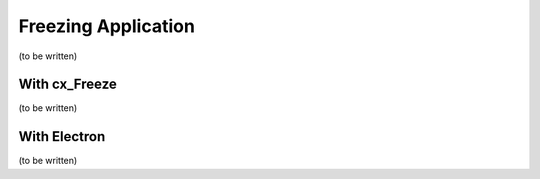Freezing Application
====================

(to be written)

With cx_Freeze
--------------

(to be written)

With Electron
-------------

(to be written)

